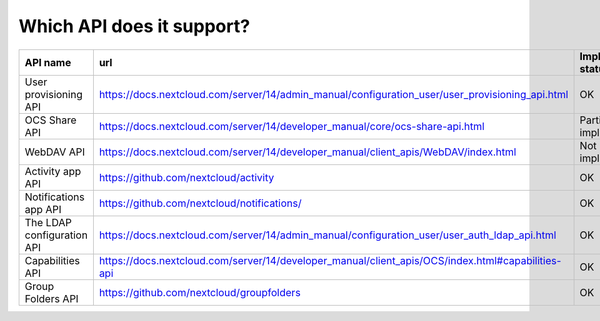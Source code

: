 Which API does it support?
--------------------------
========================== ================================================================================================= =====================
API name                   url                                                                                               Implementation status
========================== ================================================================================================= =====================
User provisioning API      https://docs.nextcloud.com/server/14/admin_manual/configuration_user/user_provisioning_api.html   OK
OCS Share API              https://docs.nextcloud.com/server/14/developer_manual/core/ocs-share-api.html                     Partially implemented
WebDAV API                 https://docs.nextcloud.com/server/14/developer_manual/client_apis/WebDAV/index.html               Not implemented
Activity app API           https://github.com/nextcloud/activity                                                             OK
Notifications app API      https://github.com/nextcloud/notifications/                                                       OK
The LDAP configuration API https://docs.nextcloud.com/server/14/admin_manual/configuration_user/user_auth_ldap_api.html      OK
Capabilities API           https://docs.nextcloud.com/server/14/developer_manual/client_apis/OCS/index.html#capabilities-api OK
Group Folders API          https://github.com/nextcloud/groupfolders                                                         OK
========================== ================================================================================================= =====================
